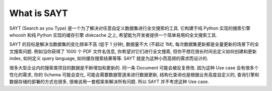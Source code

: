 What is SAYT
==============================================================================
SAYT (Search as you Type) 是一个为了解决对任意自定义数据集进行全文搜索的工具. 它构建于纯 Python 实现的搜索引擎 whoosh 和纯 Python 实现的缓存引擎 diskcache 之上, 希望能为开发者提供一个简单易用的全文搜索工具.

SAYT 的目标是解决当数据集的变化频率不高 (低于 1 分钟), 数据量不大 (不超过 1M), 每次数据集更新都是全量更新的场景下的全文搜索问题. 例如当你获得了 1000 个 PDF 文件名信息, 你希望对它们进行全文搜索, 但你不想花很长时间去定义如何创建和更新 index, 如何定义 query language, 如何缓存搜索结果等等. SAYT 就是为这种小而高频的需求而设计的.

很多大型企业内的搜索类项目的数据是不断增加和更新的. 同一条 Document 可能会被反复修改. 因为这种 Use case 会有很多个性化的需求, 你的 Schema 可能会变化, 可能会需要数据管道来进行数据更新, 结构化查询也是根据业务高度自定义的, 查询引擎和数据存储的部署的方式也很多, 很难说用一套框架来解决所有问题. 所以 SAYT 并不考虑这种 Use case.
